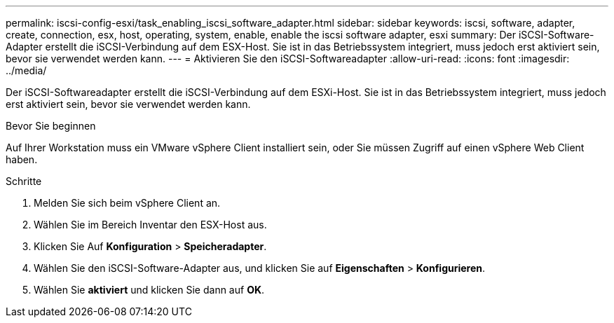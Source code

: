 ---
permalink: iscsi-config-esxi/task_enabling_iscsi_software_adapter.html 
sidebar: sidebar 
keywords: iscsi, software, adapter, create, connection, esx, host, operating, system, enable, enable the iscsi software adapter, esxi 
summary: Der iSCSI-Software-Adapter erstellt die iSCSI-Verbindung auf dem ESX-Host. Sie ist in das Betriebssystem integriert, muss jedoch erst aktiviert sein, bevor sie verwendet werden kann. 
---
= Aktivieren Sie den iSCSI-Softwareadapter
:allow-uri-read: 
:icons: font
:imagesdir: ../media/


[role="lead"]
Der iSCSI-Softwareadapter erstellt die iSCSI-Verbindung auf dem ESXi-Host. Sie ist in das Betriebssystem integriert, muss jedoch erst aktiviert sein, bevor sie verwendet werden kann.

.Bevor Sie beginnen
Auf Ihrer Workstation muss ein VMware vSphere Client installiert sein, oder Sie müssen Zugriff auf einen vSphere Web Client haben.

.Schritte
. Melden Sie sich beim vSphere Client an.
. Wählen Sie im Bereich Inventar den ESX-Host aus.
. Klicken Sie Auf *Konfiguration* > *Speicheradapter*.
. Wählen Sie den iSCSI-Software-Adapter aus, und klicken Sie auf *Eigenschaften* > *Konfigurieren*.
. Wählen Sie *aktiviert* und klicken Sie dann auf *OK*.

